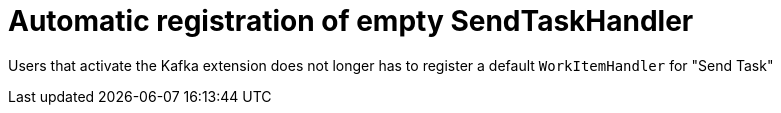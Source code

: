 [id='send-task-handler-754']

= Automatic registration of empty SendTaskHandler

Users that activate the Kafka extension does not longer has to register a default `WorkItemHandler` for "Send Task"
